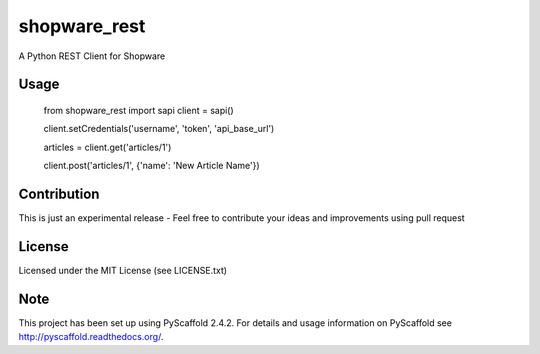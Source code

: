 =============
shopware_rest
=============


A Python REST Client for Shopware


Usage
=====
    from shopware_rest import sapi
    client = sapi()

    client.setCredentials('username', 'token', 'api_base_url')

    articles = client.get('articles/1')

    client.post('articles/1', {'name': 'New Article Name'})


Contribution
============
This is just an experimental release - Feel free to contribute your ideas and improvements using pull request


License
=======
Licensed under the MIT License (see LICENSE.txt)


Note
====
This project has been set up using PyScaffold 2.4.2. For details and usage
information on PyScaffold see http://pyscaffold.readthedocs.org/.
